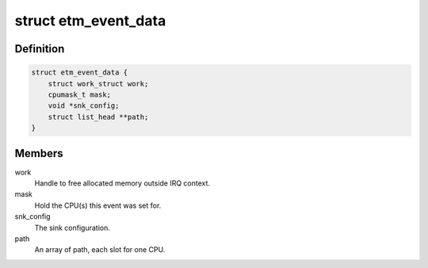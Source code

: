 .. -*- coding: utf-8; mode: rst -*-
.. src-file: drivers/hwtracing/coresight/coresight-etm-perf.c

.. _`etm_event_data`:

struct etm_event_data
=====================

.. c:type:: struct etm_event_data

    Coresight specifics associated to an event

.. _`etm_event_data.definition`:

Definition
----------

.. code-block:: c

    struct etm_event_data {
        struct work_struct work;
        cpumask_t mask;
        void *snk_config;
        struct list_head **path;
    }

.. _`etm_event_data.members`:

Members
-------

work
    Handle to free allocated memory outside IRQ context.

mask
    Hold the CPU(s) this event was set for.

snk_config
    The sink configuration.

path
    An array of path, each slot for one CPU.

.. This file was automatic generated / don't edit.

